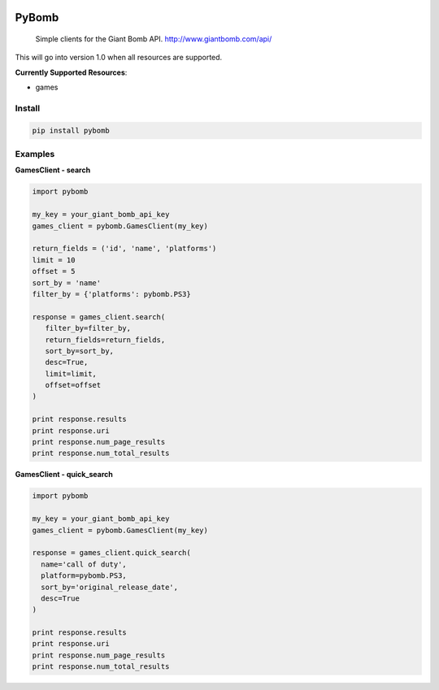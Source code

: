 .. image:: https://img.shields.io/travis/steveYeah/PyBomb.svg?branch=master
   :target: https://travis-ci.org/steveYeah/PyBomb

PyBomb
==============

.. pull-quote::
  Simple clients for the Giant Bomb API.
  http://www.giantbomb.com/api/

This will go into version 1.0 when all resources are supported.

**Currently Supported Resources**:

* games

Install
-------

.. code-block:: shell

   pip install pybomb


Examples
--------
**GamesClient - search**

.. code-block::

   import pybomb

   my_key = your_giant_bomb_api_key
   games_client = pybomb.GamesClient(my_key)

   return_fields = ('id', 'name', 'platforms')
   limit = 10
   offset = 5
   sort_by = 'name'
   filter_by = {'platforms': pybomb.PS3}

   response = games_client.search(
      filter_by=filter_by,
      return_fields=return_fields,
      sort_by=sort_by,
      desc=True,
      limit=limit,
      offset=offset
   )

   print response.results
   print response.uri
   print response.num_page_results
   print response.num_total_results

**GamesClient - quick_search**

.. code-block::

  import pybomb

  my_key = your_giant_bomb_api_key
  games_client = pybomb.GamesClient(my_key)

  response = games_client.quick_search(
    name='call of duty',
    platform=pybomb.PS3,
    sort_by='original_release_date',
    desc=True
  )

  print response.results
  print response.uri
  print response.num_page_results
  print response.num_total_results
